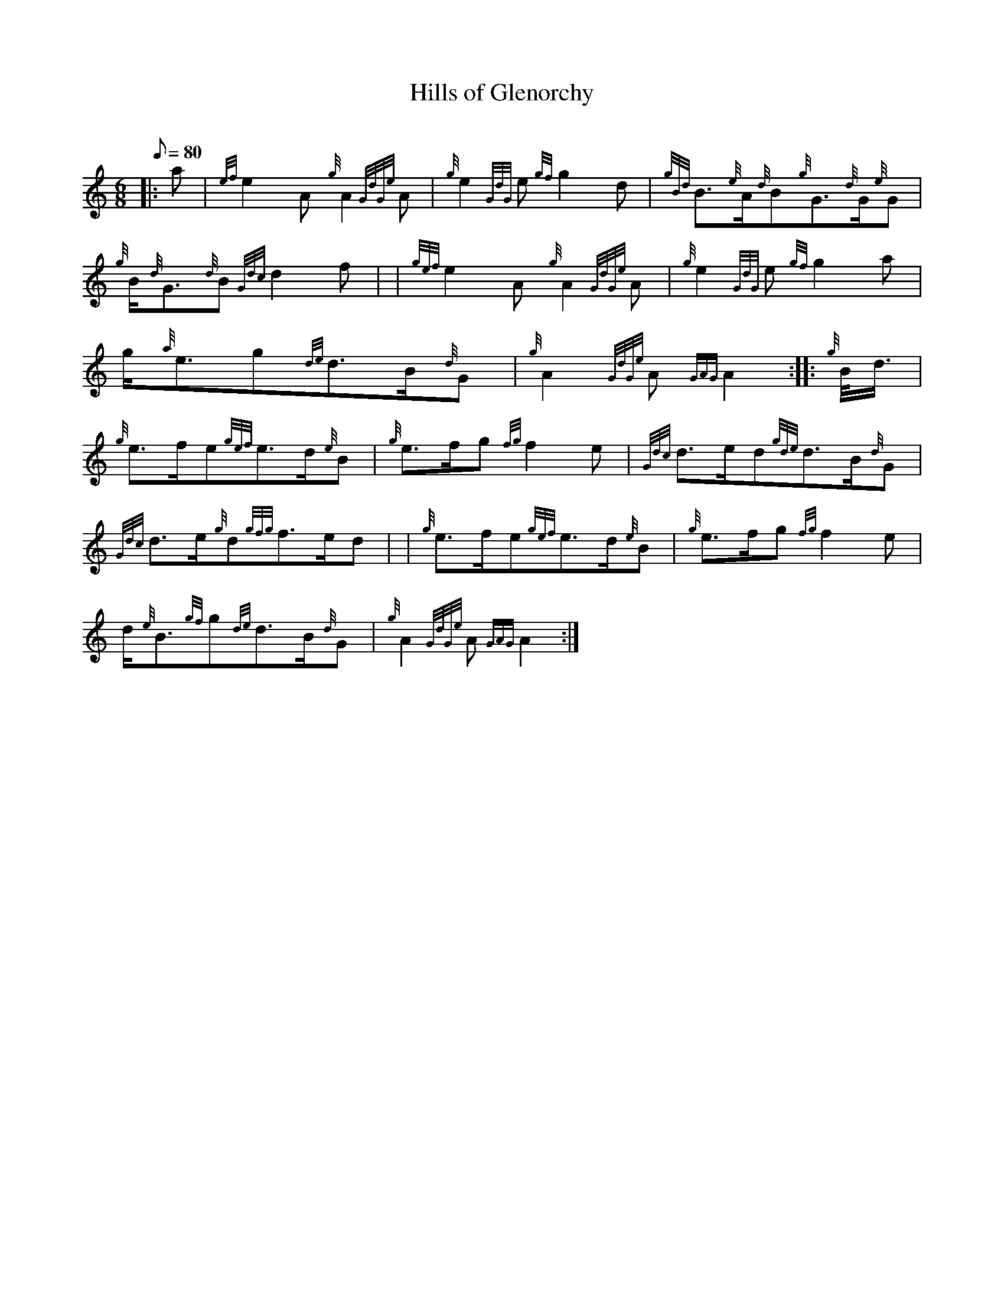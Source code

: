 X: 1
T:Hills of Glenorchy
M:6/8
L:1/8
Q:80
C:
S:March 6/8
K:HP
|: a|
{ef}e2A{g}A2{GdGe}A|
{g}e2{GdG}e{gf}g2d|
{gBd}B3/2{e}A/2{d}B{g}G3/2{d}G/2{e}G|  !
{g}B/2{d}G3/2{d}B{Gdc}d2f| |
{gef}e2A{g}A2{GdGe}A|
{g}e2{GdG}e{gf}g2a|  !
g/2{a}e3/2g{de}d3/2B/2{d}G|
{g}A2{GdGe}A{GAG}A2:| |:
{g}B/4d3/4|  !
{g}e3/2f/2e{gef}e3/2d/2{e}B|
{g}e3/2f/2g{fg}f2e|
{Gdc}d3/2e/2d{gde}d3/2B/2{d}G|  !
{Gdc}d3/2e/2{g}d{gfg}f3/2e/2d| |
{g}e3/2f/2e{gef}e3/2d/2{e}B|
{g}e3/2f/2g{fg}f2e|  !
d/2{e}B3/2{gf}g{de}d3/2B/2{d}G|
{g}A2{GdGe}A{GAG}A2:|
